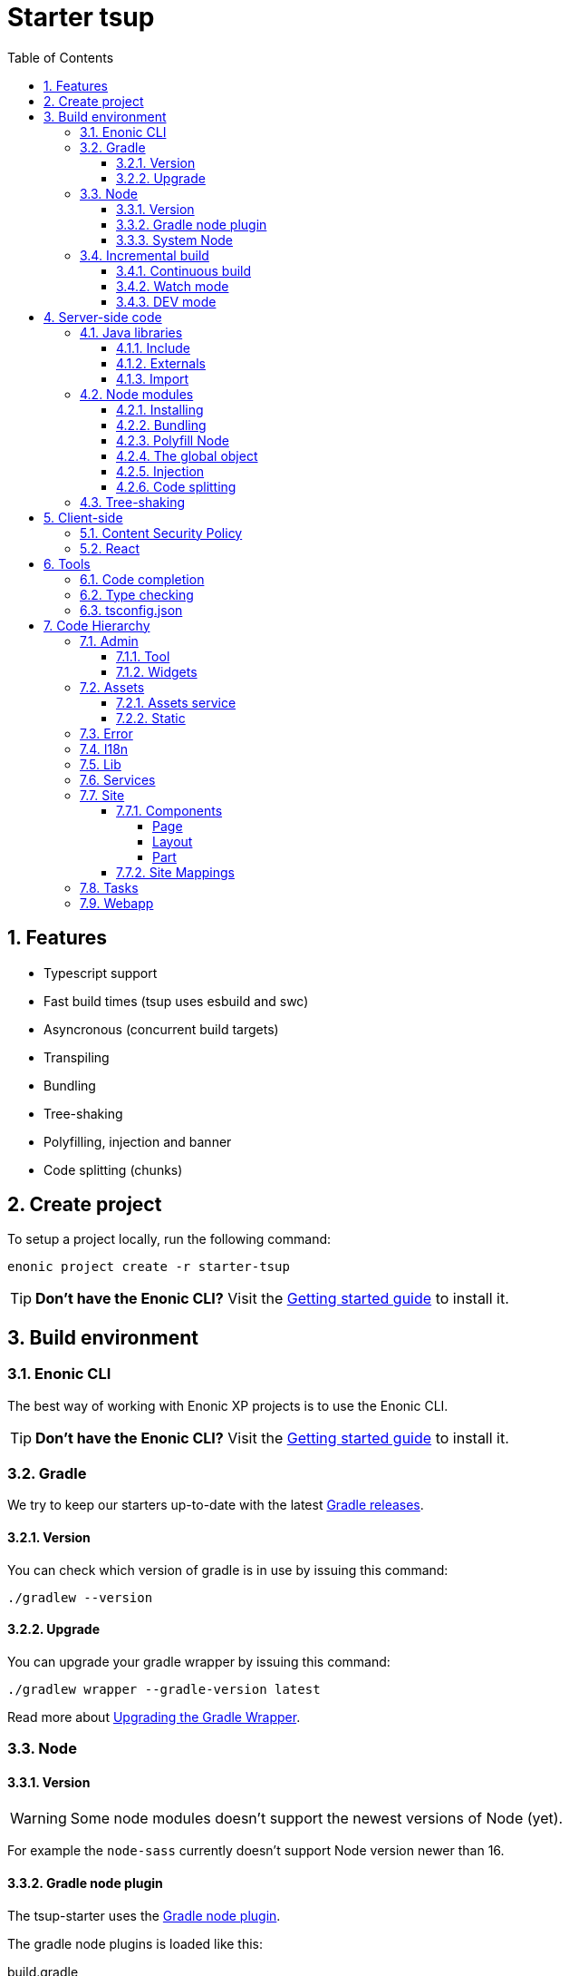 = Starter tsup
:hide-uri-scheme:
:sectnums:
:toc: right
:toclevels: 4

:coreJs: https://github.com/zloirock/core-js
:csp: https://developer.mozilla.org/en-US/docs/Web/HTTP/CSP

:enonicAssetService: https://developer.enonic.com/docs/xp/stable/runtime/engines/asset-service
:enonicAssetUrl: https://developer.enonic.com/docs/xp/stable/api/lib-portal#asseturl
:enonicCSP: https://developer.enonic.com/docs/content-studio/stable/security#content_security_policy
:enonicDevMode: https://developer.enonic.com/docs/xp/stable/apps/build-system#development_mode
:enonicLibStatic: https://developer.enonic.com/docs/static-asset-lib/master
:enonicReact4xp: https://developer.enonic.com/docs/react4xp/
:enonicStart: https://developer.enonic.com/start

:esbuildPluginPolyfillNode: https://www.npmjs.com/package/esbuild-plugin-polyfill-node
:excludingPackages: https://tsup.egoist.dev/#excluding-packages
:globalObject: https://developer.mozilla.org/en-US/docs/Glossary/Global_object
:globalThis: https://262.ecma-international.org/11.0/#sec-globalthis

:gradleContinuousBuild: https://docs.gradle.org/current/userguide/incremental_build.html#sec:task_input_output_continuous_build
:gradleIncrementalBuild: https://docs.gradle.org/current/userguide/incremental_build.html
:gradleNodePlugin: https://github.com/node-gradle/gradle-node-plugin
:gradleReleases: https://gradle.org/releases/
:gradleUpgradeWrapper: https://docs.gradle.org/current/userguide/gradle_wrapper.html#sec:upgrading_wrapper

:nvm: https://github.com/nvm-sh/nvm
:tsupWatchMode: https://tsup.egoist.dev/#watch-mode
:userAgent: https://developer.mozilla.org/en-US/docs/Glossary/User_agent
:webpackCache: https://webpack.js.org/configuration/cache/

== Features

* Typescript support
* Fast build times (tsup uses esbuild and swc)
* Asyncronous (concurrent build targets)
* Transpiling
* Bundling
* Tree-shaking
* Polyfilling, injection and banner
* Code splitting (chunks)

== Create project

To setup a project locally, run the following command:

[source,bash]
----
enonic project create -r starter-tsup
----

TIP: *Don't have the Enonic CLI?* Visit the {enonicStart}[Getting started guide] to install it.

== Build environment

=== Enonic CLI

The best way of working with Enonic XP projects is to use the Enonic CLI.

TIP: *Don't have the Enonic CLI?* Visit the {enonicStart}[Getting started guide] to install it.

=== Gradle

We try to keep our starters up-to-date with the latest {gradleReleases}[Gradle releases].

==== Version

You can check which version of gradle is in use by issuing this command:

[source,bash]
----
./gradlew --version
----

==== Upgrade

You can upgrade your gradle wrapper by issuing this command:

[source,bash]
----
./gradlew wrapper --gradle-version latest
----

Read more about {gradleUpgradeWrapper}[Upgrading the Gradle Wrapper].

=== Node

==== Version

WARNING: Some node modules doesn't support the newest versions of Node (yet).

For example the `node-sass` currently doesn't support Node version newer than 16.

==== Gradle node plugin

The tsup-starter uses the {gradleNodePlugin}[Gradle node plugin].

The gradle node plugins is loaded like this:

.build.gradle
[source,gradle]
----
plugins {
	id 'com.github.node-gradle.node' version '5.0.0'
}
----

And configured like this:

.build.gradle
[source,gradle]
----
node {
	// Whether to download and install a specific Node.js version or not
	// If false, it will use the globally installed Node.js
	// If true, it will download node using above parameters
	// Note that npm is bundled with Node.js
	download = true

	// Version of node to download and install (only used if download is true)
	// It will be unpacked in the workDir
	version = "16.20.0"
}
----

Any gradle task that runs scripts in node should depend on npmInstall:

.build.gradle
[source,gradle]
----
task myTask(type: NpmTask) {
    dependsOn npmInstall
}
----

==== System Node

Sometimes you want to run node scripts directly (not via gradle). For example when running Enonic XP in <<DEV mode (watch)>>.

TIP: {nvm}[Node version manager] can be used to have multiple versions of Node at your fingertips.

In order to use the correct version of Node, use the following command:

[source,bash]
----
nvm use
----

It will use the version contained in the ./.nvmrc file:

..nvmrc
[source,bash]
----
16.20.0
----

=== Incremental build

"An important part of any build tool is the ability to avoid doing work that has already been done."
-- Gradle Inc

==== Continuous build

Gradle does support {gradleIncrementalBuild}[incremental build], but due to reasons I will explain: using gradle in {gradleContinuousBuild}[continuous mode] is NOT the most efficient option. Gradle can detect file changes, but it doesn't know much about the dependency tree of javascript files, aka which other files needs to be recompiled once a single javascript file is changed. Gradle will simply rebuild "everything" by calling:

[source,bash]
----
npm run build
----

tsup/esbuild doesn't support filesystem caching, like {webpackCache}[Webpack], but they do support {tsupWatchMode}[watch mode].

==== Watch mode

Tsup will watch files for changes and only recompile that file, and any files that depend on that file, and files that depend on them, and so on..., but nothing else, aka the minimal amout of recompilation for a "complete" build.

WARNING: However this does NOT produce a jar file, which is what Enonic XP requires to deploy apps.

TIP: To run new code WITHOUT redeploying an app, start the Enonic XP distribution in DEV mode.

==== DEV mode

Enonic XP can be run in a special mode known as {enonicDevMode}[development mode]. In this mode, XP will read files directly from their source locations (`build/resources/main`, and even `src/main/resources`).

CAUTION: In order for this to work Enonic XP needs to know, where those folders are. That information is contained within the jar file. So you need to make an initial deployment of your application jar file, and whenever you move your code tree on your file system.

CAUTION: Enonic XP will "fallback" to the jar file, if a file is not found in it's source locations. So when you delete a source file, it is probably a good idea to do a full build and redeploy a fresh jar file without the deleted file.

== Server-side code

The JavaScript ecosystem is advancing rapidly, using more and more modern features, which typically isn't supported everywhere (yet).

In order to use modern features, transpilers are used to convert modern code into more stable versions of ECMAScript, and polyfills are used to provide API's which are not present in the runtime environment.

NOTE: Currently the Enonic XP JavaScript framework only has limited `ECAMScript 6/2015` support and only support the `CommonJS module` (CJS) format.

=== Java libraries

In order to use Enonic XP java libraries in your code, there are some steps required:

:sectnums:
==== Include

Include the java library in

.build.gradle
[source,gradle]
----
dependencies {
    include "com.enonic.xp:lib-portal:${xpVersion}"
}
----

==== Externals

The java library jar file typically contain a CJS wrapper which is required at runtime.

The contents of the jar file is NOT available at compile time, so it cannot be bundled. Instead we tell the transpiler to treat the library import path as an external (expecting it to exist at runtime).

./tsup/server.ts
[source,typescript]
----
external: [
    /^\/lib\/xp\//,
]
----

==== Import

./src/main/resources/site/page/examplePage/examplePage.ts
[source,typescript]
----
import { getContent } from '/lib/xp/portal';

export function get() {
    const {
        displayName,
        page: {
            regions
        }
    } = getContent();
}
----

=== Node modules

You can use node modules in your code, but there are come steps/caveats to consider:

==== Installing

You can use the following command to install a node module you want to use:

[source,bash]
----
npm install --save sha.js
----

This will add `sha.js` under dependencies in the package.json file, and download and extract the package into node_modules/sha.js/

==== Bundling

By default starer-tsup bundles all imported modules {excludingPackages}[EXCEPT] dependencies and peerDependencies.

WARNING: Since sha.js is listed under dependencies, it will [red]#NOT# be bundled!

TIP: To fix that we have to list it under noExternals:

./tsup/server.ts
[source,typescript]
----
noExternal: [
    'sha.js',
],
----

==== Polyfill Node

CAUTION: Node modules are typically run in Node, and thus expect Node API's to be present, which is not always the case.

For example the `sha.js` module expects buffer to exist in the global scope, but it does NOT in the Enonic XP JavaScript framework runtime environment.

We can use {esbuildPluginPolyfillNode}[esbuild-plugin-polyfill-node] to selectively polyfill only the parts of Node that is used by the node module:

./tsup/server.ts
[source,typescript]
----
import { polyfillNode } from 'esbuild-plugin-polyfill-node';

esbuildPlugins: [
    polyfillNode: {
        globals: {
            buffer: true
        },
        polyfills: {
            buffer: true
        }
    }
]
----

==== The global object

Different JavaScript runtime environments have different properties on their {globalObject}[global object]

In addition they even have different ways of accessing the global object.

{globalThis}[globalThis], introduced in ES2020 aims to consolidate the increasingly fragmented ways of accessing the global object.

Some node modules support multiple runtime environments, and uses the properties on the global object to determine what runtime environment the code is running under.

CAUTION: One might be tempted to polyfill all the ways of accessing the global object, but that will typically break node modules that are trying to detect the runtime environment.

WARNING: To make matters worse, some of the polyfills themselves expect things to be a certain way.
For example the polyfilling of buffer only works if it can apply itself on the globals object.

IMPORTANT: In the Enonic XP JavaScript framework, each controller run in it's own "sandbox" environment, so there really isn't a global object, there is rather a controller scope "local" object.

TIP: In order for the buffer polyfill to work we can simply make a globalThis point to the controller scope:

./tsup/server.ts
[source,typescript]
----
esbuildOptions(options, context) {
    options.banner = {
        js: `const globalThis = (1, eval)('this');`
    };
}
----

==== Injection

Sometimes all you need to polyfill is a `single function` rather than a whole API.

{coreJs} provides a bunch of such minimal `single function` polyfills.

TIP: If you only use `the function` in a single place, you can simply import the polyfill in that single file.
But if you are using `the function` all over the place, you can use injection to make it work everywhere:

./tsup/server.ts
[source,typescript]
----
inject: [
    'node_modules/core-js/stable/array/includes.js'
]
----

==== Code splitting

CAUTION: Everthing you add via imports, polyfills, banners, injections, etc increases the size of the resources which need to be loaded into memory at runtime. The more you add, the longer the warmup time becomes.

In order to avoid loading the same code multiple times, shared code is split into chunk files, which are only loaded once, but can be used many times via require in the JavaScript controllers.

It sorta like all the shared code exists in the global scope and don't need to be loaded.

WARNING: An Enonic XP application jar file only has a single "root folder" which all libs are "merged" into, which can potentially cause file name collisions.

NOTE: Libraries typically avoid file name collisions by using their own "namespace" inside the /lib folder.

When it comes to files autogenerated by a build system, for example chunk files, they also need their own "namespace".

In starter-tsup we can "namespace" it's chunks like this:

./tsup/server.ts
[source,typescript]
----
esbuildOptions(options, context) {
    options.chunkNames = 'myAppChunks/[name]-[hash]';
}
----

=== Tree-shaking

The tools that supports tree-shaking typically only work with the `ECMAScript module` (ESM) format.

starter-tsup uses esbuild to transpile the sources into ESM so that tree-shaking can be applied.

Then it uses swc to transpile the code back to CJS (the format supported by Enonic XP JavaScript framework).

== Client-side

Client-side and server-side are web development terms that describe where application code runs.

When people talk about "the client-side", they typically just mean THEIR web browser, not considering other {userAgent}[User-Agents] like bots/robots/web-crawlers, headless browsers, legacy browsers or even other modern browser alternatives :)

In the context of build systems, the source code is processed in different ways, depending upon which `target plarform` the code is supposed to run on.

There are many ways of developing client-side code in Enonic XP:

* The most common way is to use the <<Assets>> folder.
* This can be improved upon by using <<Static,lib-static>>.
* It can be provided by <<Services>>, <<Site Mappings>>, <<Webapp>>, or <<Admin>>.
* Client-side code can be inlined in <<Components, controllers>>.
* Web frameworks like <<React>> can be used.
* <<Content Security Policy>> is enabled by default and can be configured for improved security.

=== Content Security Policy

{csp}[Content Security Policy (CSP)] makes it possible to configure what is allowed to run on the client-side. You can limit scripts, images, media and stylesheets. You can even configure if and how violations are reported.

Enonic XP has some configurable {enonicCSP}[Content Security Policy] defaults, but you can override these by using the `content-security-policy` response header (or a `<meta http-equiv="Content-Security-Policy"/>` tag in html head).

=== React

starter-tsup is able to transpile React TSX/JSX source files into JavaScript code for the browser.

The starter includes two main ways of doing this. Read more under <<Assets>>.

CAUTION: If you NEED Server-side Rendering (SSR), use {enonicReact4xp}[React4xp].

== Tools

=== Code completion

When programming, it's very useful to get `code completion` and <<Type checking>> directly in the code editor.
To enable this, IDE's will typically look for <<_tsconfig_json,tsconfig.json>> files. 

=== Type checking

In addition to `type checking` directly in the IDE, it's a good idea to make `type checking` part of the build process.
In starter-tsup this is set up via `pre` statements in the scripts section of the package.json file. Type checking is currently skipped for development builds.

The `check:types:*` scripts uses the same <<_tsconfig_json,tsconfig.json>> files as IDE's.

=== tsconfig.json

starter-tsup comes with three `tsconfig.json` files:

1. ${PROJECT_DIR}/tsconfig.json
2. ${PROJECT_DIR}/src/main/resources/assets/tsconfig.json
3. ${PROJECT_DIR}/src/main/resources/static/tsconfig.json

The `tsconfig.json` file at the root of the project is used for all code processing (except the assets and static folders), and is configured to match the Enonic XP server-side runtime environment.

The two `tsconfig.json` files in assets and static, should be identical, and is configured for client-side runtime environment.

WARNING: Do NOT set target in the ${PROJECT_DIR}/tsconfig.json, it will probably break the build. Target should always be set to 'es5' in the ${PROJECT_DIR}/tsup/server.ts file.

TIP: Sometimes a folder may contain both code for the server-side and the client-side. Using different include and exclude lists in multiple `tsconfig.*.json` files makes it possible to configure strict type-checking for all code in those folders, to be run as part of the build process.

CAUTION: It seems IDE's are only able to read a single `tsconfig.json` file per folder, so it's currently only possible to setup relaxed/permissive type checking when server and client side code is "mixed". Let us know if you discover a way to setup strict type-checking. 🙏

== Code Hierarchy

=== Admin

==== Tool

There is an exampleTool included in the starter.

==== Widgets

The starter includes examples for the following widget interfaces:

* Context panel
* Menuitem
* Dahboard

=== Assets

starter-tsup provides two main ways of providing client-side assets:

1. Either from the `assets` folder via the <<Service, Assets service>>
2. Or from the <<Static>> folder via <<Site Mappings>> or <<Webapp>> (even <<Admin>>)

TIP: We recommend using the <<Static>> folder, since it enables immuteable urls: Urls that can be cached "forever".

==== Assets service

WARNING: Any files in the assets folder are PUBLICLY available to EVERYONE via the {enonicAssetService}[Assets service]. If you need some security, do NOT put files in the assets folder. Rather put them somewhere else, and write your own controllers, and implement some security.

TIP: Any {enonicAssetUrl}[assetUrl] includes a build-id hash number. Which means, everytime you deploy a new build, the url changes. So even though the asset files are probably [red]#NOT changed#, they are still re-downloaded by the browser. Which is why we recommend using the <<Static>> folder instead.

==== Static

Files in the Static folder are not available via the <<Assets service>>. Instead they are made available via the {enonicLibStatic}[Static Assets Library].

In order to enable immuteable urls, a contenthash is added to the files names at compile time. The contenthash is generated from the file content (and location) and only changes, if the content (or location) of the file changes. This means that the browser can cache the asset "forever", and everytime it encounters the url, it can simply load the asset from it's cache.

Whenever you change a file, it will have a new contenthash, and thus a new url. In order for the browser to load the new url, the html repsonse from the server needs to provide the new url. This is made possible by a `manifest` file, which lists what the current contenthash is.

There are many ways of serving the files from the Static folder to the browser. The starter contains examples on how it can be done.

If you are writing code inside the <<Site>> folder, we recommend using `/lib/getImmuteableSiteUrl`.

If you are writing code inside the <<Webapp>> folder, we recommend using `/webapp/getImmuteableWebappUrl`.

If you are writing code inside the <<Admin>> folder, we recommend using `/admin/tools/exampleTool/getImmuteableAdminUrl`.

=== Error

The starter includes an example error controller.

=== I18n

The starter includes a couple phrases files.

=== Lib

The starter includes several lib examples.

=== Services

The starter includes an example service.

=== Site

==== Components

===== Page

TODO

===== Layout

TODO

===== Part

TODO

==== Site Mappings

TODO

=== Tasks

TODO

=== Webapp

TODO
